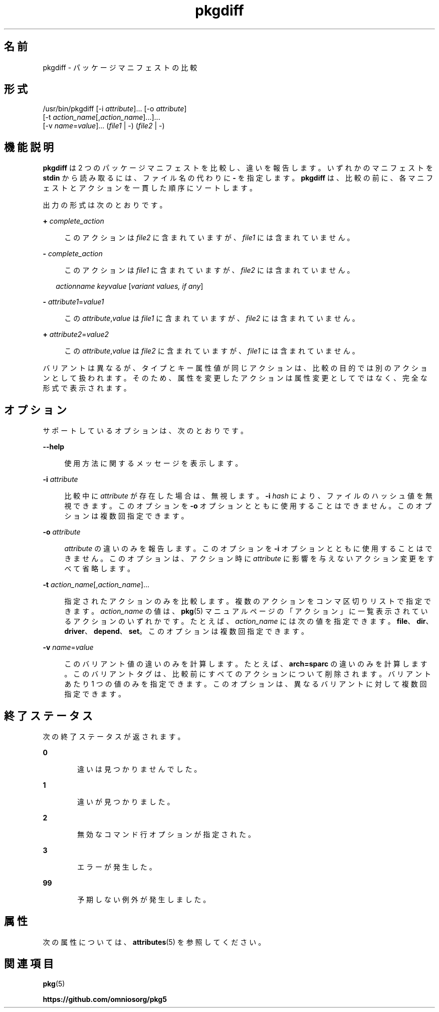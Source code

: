'\" te
.\" Copyright (c) 2007, 2013, Oracle and/or its affiliates. All rights reserved.
.TH pkgdiff 1 "2013 年 2 月 26 日" "SunOS 5.12" "ユーザーコマンド"
.SH 名前
pkgdiff \- パッケージマニフェストの比較
.SH 形式
.LP
.nf
/usr/bin/pkgdiff [-i \fIattribute\fR]... [-o \fIattribute\fR]
    [-t \fIaction_name\fR[,\fIaction_name\fR]...]...
    [-v \fIname\fR=\fIvalue\fR]... (\fIfile1\fR | -) (\fIfile2\fR | -)
.fi

.SH 機能説明
.sp
.LP
\fBpkgdiff\fR は 2 つのパッケージマニフェストを比較し、違いを報告します。いずれかのマニフェストを \fBstdin\fR から読み取るには、ファイル名の代わりに \fB-\fR を指定します。\fBpkgdiff\fR は、比較の前に、各マニフェストとアクションを一貫した順序にソートします。
.sp
.LP
出力の形式は次のとおりです。
.sp
.ne 2
.mk
.na
\fB+ \fIcomplete_action\fR\fR
.ad
.sp .6
.RS 4n
このアクションは \fIfile2\fR に含まれていますが、\fIfile1\fR には含まれていません。
.RE

.sp
.ne 2
.mk
.na
\fB- \fIcomplete_action\fR\fR
.ad
.sp .6
.RS 4n
このアクションは \fIfile1\fR に含まれていますが、\fIfile2\fR には含まれていません。
.RE

.sp
.in +2
.nf
\fIactionname\fR \fIkeyvalue\fR [\fIvariant values, if any\fR]
.fi
.in -2

.sp
.ne 2
.mk
.na
\fB- \fIattribute1\fR=\fIvalue1\fR\fR
.ad
.sp .6
.RS 4n
この \fIattribute\fR,\fIvalue\fR は \fIfile1\fR に含まれていますが、\fIfile2\fR には含まれていません。
.RE

.sp
.ne 2
.mk
.na
\fB+ \fIattribute2\fR=\fIvalue2\fR\fR
.ad
.sp .6
.RS 4n
この \fIattribute\fR,\fIvalue\fR は \fIfile2\fR に含まれていますが、\fIfile1\fR には含まれていません。
.RE

.sp
.LP
バリアントは異なるが、タイプとキー属性値が同じアクションは、比較の目的では別のアクションとして扱われます。そのため、属性を変更したアクションは属性変更としてではなく、完全な形式で表示されます。
.SH オプション
.sp
.LP
サポートしているオプションは、次のとおりです。
.sp
.ne 2
.mk
.na
\fB\fB--help\fR\fR
.ad
.sp .6
.RS 4n
使用方法に関するメッセージを表示します。
.RE

.sp
.ne 2
.mk
.na
\fB\fB-i\fR \fIattribute\fR\fR
.ad
.sp .6
.RS 4n
比較中に \fIattribute\fR が存在した場合は、無視します。\fB-i\fR \fIhash\fR により、ファイルのハッシュ値を無視できます。このオプションを \fB-o\fR オプションとともに使用することはできません。このオプションは複数回指定できます。
.RE

.sp
.ne 2
.mk
.na
\fB\fB-o\fR \fIattribute\fR\fR
.ad
.sp .6
.RS 4n
\fIattribute\fR の違いのみを報告します。このオプションを \fB-i\fR オプションとともに使用することはできません。このオプションは、アクション時に \fIattribute\fR に影響を与えないアクション変更をすべて省略します。
.RE

.sp
.ne 2
.mk
.na
\fB\fB-t\fR \fIaction_name\fR[,\fIaction_name\fR]...\fR
.ad
.sp .6
.RS 4n
指定されたアクションのみを比較します。複数のアクションをコンマ区切りリストで指定できます。\fIaction_name\fR の値は、\fBpkg\fR(5) マニュアルページの「アクション」に一覧表示されているアクションのいずれかです。たとえば、\fIaction_name\fR には次の値を指定できます。\fBfile\fR、\fBdir\fR、\fBdriver\fR、\fBdepend\fR、\fBset\fR。このオプションは複数回指定できます。
.RE

.sp
.ne 2
.mk
.na
\fB\fB-v\fR \fIname\fR=\fIvalue\fR\fR
.ad
.sp .6
.RS 4n
このバリアント値の違いのみを計算します。たとえば、\fBarch=sparc\fR の違いのみを計算します。このバリアントタグは、比較前にすべてのアクションについて削除されます。バリアントあたり 1 つの値のみを指定できます。このオプションは、異なるバリアントに対して複数回指定できます。
.RE

.SH 終了ステータス
.sp
.LP
次の終了ステータスが返されます。
.sp
.ne 2
.mk
.na
\fB\fB0\fR\fR
.ad
.RS 6n
.rt  
違いは見つかりませんでした。
.RE

.sp
.ne 2
.mk
.na
\fB\fB1\fR\fR
.ad
.RS 6n
.rt  
違いが見つかりました。
.RE

.sp
.ne 2
.mk
.na
\fB\fB2\fR\fR
.ad
.RS 6n
.rt  
無効なコマンド行オプションが指定された。
.RE

.sp
.ne 2
.mk
.na
\fB\fB3\fR\fR
.ad
.RS 6n
.rt  
エラーが発生した。
.RE

.sp
.ne 2
.mk
.na
\fB\fB99\fR\fR
.ad
.RS 6n
.rt  
予期しない例外が発生しました。
.RE

.SH 属性
.sp
.LP
次の属性については、\fBattributes\fR(5) を参照してください。
.sp

.sp
.TS
tab() box;
cw(2.75i) |cw(2.75i) 
lw(2.75i) |lw(2.75i) 
.
属性タイプ属性値
_
使用条件\fBpackage/pkg\fR
_
インタフェースの安定性不確実
.TE

.SH 関連項目
.sp
.LP
\fBpkg\fR(5)
.sp
.LP
\fBhttps://github.com/omniosorg/pkg5\fR
